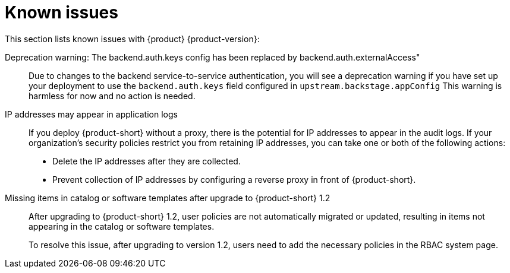 [id='con-relnotes-known-issues_{context}']
= Known issues

This section lists known issues with {product} {product-version}:

// There are no known issues at this time. 
// Want to report a known issue? Use https://issues.redhat.com/browse/RHIDP or https://issues.redhat.com/browse/RHDHBUGS.

Deprecation warning: The backend.auth.keys config has been replaced by backend.auth.externalAccess"::
+
--
Due to changes to the backend service-to-service authentication, you will see a deprecation warning if you have set up your deployment to use the `backend.auth.keys` field configured in `upstream.backstage.appConfig` This warning is harmless for now and no action is needed. 
//link:{LinkRHIDPIssue}RHIDP-2716[(RHIDP-2716)]
--

IP addresses may appear in application logs::
+
--
If you deploy {product-short} without a proxy, there is the potential for IP addresses to appear in the audit logs. If your organization's security policies restrict you from retaining IP addresses, you can take one or both of the following actions:

* Delete the IP addresses after they are collected.
* Prevent collection of IP addresses by configuring a reverse proxy in front of {product-short}.
//link:{LinkRHIDPIssue}RHIDP-2766[RHIDP-2766]
--

Missing items in catalog or software templates after upgrade to {product-short} 1.2::
+
--
After upgrading to {product-short} 1.2, user policies are not automatically migrated or updated, resulting in items not appearing in the catalog or software templates.

To resolve this issue, after upgrading to version 1.2, users need to add the necessary policies in the RBAC system page.
--
